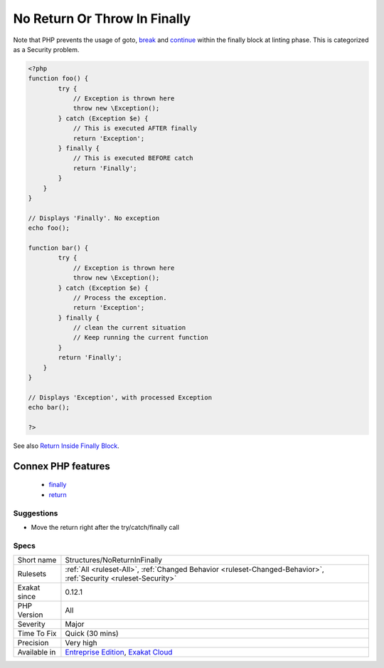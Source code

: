 .. _structures-noreturninfinally:

.. _no-return-or-throw-in-finally:

No Return Or Throw In Finally
+++++++++++++++++++++++++++++

.. meta\:\:
	:description:
		No Return Or Throw In Finally: Avoid using return and throw in a finally block.
	:twitter:card: summary_large_image
	:twitter:site: @exakat
	:twitter:title: No Return Or Throw In Finally
	:twitter:description: No Return Or Throw In Finally: Avoid using return and throw in a finally block
	:twitter:creator: @exakat
	:twitter:image:src: https://www.exakat.io/wp-content/uploads/2020/06/logo-exakat.png
	:og:image: https://www.exakat.io/wp-content/uploads/2020/06/logo-exakat.png
	:og:title: No Return Or Throw In Finally
	:og:type: article
	:og:description: Avoid using return and throw in a finally block
	:og:url: https://php-tips.readthedocs.io/en/latest/tips/Structures/NoReturnInFinally.html
	:og:locale: en
  Avoid using return and throw in a finally block. Both command will interrupt the processing of the try catch block, and any `exception <https://www.php.net/exception>`_ that was emitted will not be processed. This leads to unprocessed exceptions, leaving the application in an unstable state.

Note that PHP prevents the usage of goto, `break <https://www.php.net/manual/en/control-structures.break.php>`_ and `continue <https://www.php.net/manual/en/control-structures.continue.php>`_ within the finally block at linting phase. This is categorized as a Security problem.

.. code-block:: php
   
   <?php
   function foo() {
           try {
               // Exception is thrown here 
               throw new \Exception();
           } catch (Exception $e) {
               // This is executed AFTER finally
               return 'Exception';
           } finally {
               // This is executed BEFORE catch
               return 'Finally';
           }
       }
   }
   
   // Displays 'Finally'. No exception
   echo foo();
   
   function bar() {
           try {
               // Exception is thrown here 
               throw new \Exception();
           } catch (Exception $e) {
               // Process the exception. 
               return 'Exception';
           } finally {
               // clean the current situation
               // Keep running the current function
           }
           return 'Finally';
       }
   }
   
   // Displays 'Exception', with processed Exception
   echo bar();
   
   ?>

See also `Return Inside Finally Block <https://www.owasp.org/index.php/Return_Inside_Finally_Block>`_.

Connex PHP features
-------------------

  + `finally <https://php-dictionary.readthedocs.io/en/latest/dictionary/finally.ini.html>`_
  + `return <https://php-dictionary.readthedocs.io/en/latest/dictionary/return.ini.html>`_


Suggestions
___________

* Move the return right after the try/catch/finally call




Specs
_____

+--------------+-------------------------------------------------------------------------------------------------------------------------+
| Short name   | Structures/NoReturnInFinally                                                                                            |
+--------------+-------------------------------------------------------------------------------------------------------------------------+
| Rulesets     | :ref:`All <ruleset-All>`, :ref:`Changed Behavior <ruleset-Changed-Behavior>`, :ref:`Security <ruleset-Security>`        |
+--------------+-------------------------------------------------------------------------------------------------------------------------+
| Exakat since | 0.12.1                                                                                                                  |
+--------------+-------------------------------------------------------------------------------------------------------------------------+
| PHP Version  | All                                                                                                                     |
+--------------+-------------------------------------------------------------------------------------------------------------------------+
| Severity     | Major                                                                                                                   |
+--------------+-------------------------------------------------------------------------------------------------------------------------+
| Time To Fix  | Quick (30 mins)                                                                                                         |
+--------------+-------------------------------------------------------------------------------------------------------------------------+
| Precision    | Very high                                                                                                               |
+--------------+-------------------------------------------------------------------------------------------------------------------------+
| Available in | `Entreprise Edition <https://www.exakat.io/entreprise-edition>`_, `Exakat Cloud <https://www.exakat.io/exakat-cloud/>`_ |
+--------------+-------------------------------------------------------------------------------------------------------------------------+


